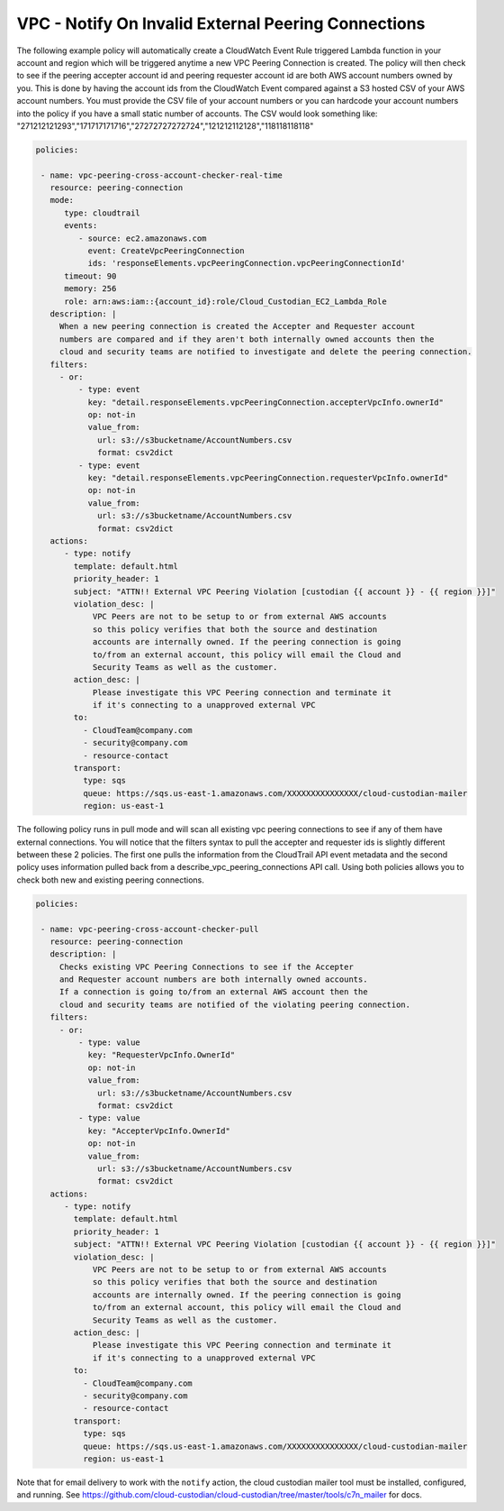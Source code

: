 .. _vpcpeeringcrossaccount:

VPC - Notify On Invalid External Peering Connections
=====================================================

The following example policy will automatically create a CloudWatch Event Rule
triggered Lambda function in your account and region which will be triggered
anytime a new VPC Peering Connection is created.  The policy will then check
to see if the peering accepter account id and peering requester account id are both
AWS account numbers owned by you.  This is done by having the account ids from
the CloudWatch Event compared against a S3 hosted CSV of your AWS account numbers.
You must provide the CSV file of your account numbers or you can hardcode your account
numbers into the policy if you have a small static number of accounts.  The CSV would
look something like:
"271212121293","171717171716","27272727272724","121212112128","118118118118"

.. code-block:: yaml

   policies:

    - name: vpc-peering-cross-account-checker-real-time
      resource: peering-connection
      mode:
         type: cloudtrail
         events:
            - source: ec2.amazonaws.com
              event: CreateVpcPeeringConnection
              ids: 'responseElements.vpcPeeringConnection.vpcPeeringConnectionId'
         timeout: 90
         memory: 256
         role: arn:aws:iam::{account_id}:role/Cloud_Custodian_EC2_Lambda_Role
      description: |
        When a new peering connection is created the Accepter and Requester account
        numbers are compared and if they aren't both internally owned accounts then the
        cloud and security teams are notified to investigate and delete the peering connection.
      filters:
        - or:
            - type: event
              key: "detail.responseElements.vpcPeeringConnection.accepterVpcInfo.ownerId"
              op: not-in
              value_from:
                url: s3://s3bucketname/AccountNumbers.csv
                format: csv2dict
            - type: event
              key: "detail.responseElements.vpcPeeringConnection.requesterVpcInfo.ownerId"
              op: not-in
              value_from:
                url: s3://s3bucketname/AccountNumbers.csv
                format: csv2dict
      actions:
         - type: notify
           template: default.html
           priority_header: 1
           subject: "ATTN!! External VPC Peering Violation [custodian {{ account }} - {{ region }}]"
           violation_desc: |
               VPC Peers are not to be setup to or from external AWS accounts
               so this policy verifies that both the source and destination
               accounts are internally owned. If the peering connection is going
               to/from an external account, this policy will email the Cloud and
               Security Teams as well as the customer.
           action_desc: |
               Please investigate this VPC Peering connection and terminate it
               if it's connecting to a unapproved external VPC
           to:
             - CloudTeam@company.com
             - security@company.com
             - resource-contact
           transport:
             type: sqs
             queue: https://sqs.us-east-1.amazonaws.com/XXXXXXXXXXXXXXX/cloud-custodian-mailer
             region: us-east-1




The following policy runs in pull mode and will scan all existing vpc peering connections
to see if any of them have external connections.  You will notice that the filters syntax
to pull the accepter and requester ids is slightly different between these 2 policies.
The first one pulls the information from the CloudTrail API event metadata and the second
policy uses information pulled back from a describe_vpc_peering_connections API call.
Using both policies allows you to check both new and existing peering connections.

.. code-block:: yaml

   policies:

    - name: vpc-peering-cross-account-checker-pull
      resource: peering-connection
      description: |
        Checks existing VPC Peering Connections to see if the Accepter
        and Requester account numbers are both internally owned accounts.
        If a connection is going to/from an external AWS account then the
        cloud and security teams are notified of the violating peering connection.
      filters:
        - or:
            - type: value
              key: "RequesterVpcInfo.OwnerId"
              op: not-in
              value_from:
                url: s3://s3bucketname/AccountNumbers.csv
                format: csv2dict
            - type: value
              key: "AccepterVpcInfo.OwnerId"
              op: not-in
              value_from:
                url: s3://s3bucketname/AccountNumbers.csv
                format: csv2dict
      actions:
         - type: notify
           template: default.html
           priority_header: 1
           subject: "ATTN!! External VPC Peering Violation [custodian {{ account }} - {{ region }}]"
           violation_desc: |
               VPC Peers are not to be setup to or from external AWS accounts
               so this policy verifies that both the source and destination
               accounts are internally owned. If the peering connection is going
               to/from an external account, this policy will email the Cloud and
               Security Teams as well as the customer.
           action_desc: |
               Please investigate this VPC Peering connection and terminate it
               if it's connecting to a unapproved external VPC
           to:
             - CloudTeam@company.com
             - security@company.com
             - resource-contact
           transport:
             type: sqs
             queue: https://sqs.us-east-1.amazonaws.com/XXXXXXXXXXXXXXX/cloud-custodian-mailer
             region: us-east-1


Note that for email delivery to work with the ``notify`` action, the cloud custodian mailer tool must be installed, configured, and running.  See https://github.com/cloud-custodian/cloud-custodian/tree/master/tools/c7n_mailer for docs.
